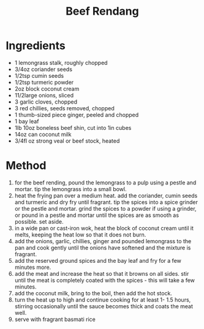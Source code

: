 #+TITLE: Beef Rendang
#+ROAM_TAGS: @recipe @main

* Ingredients

- 1 lemongrass stalk, roughly chopped
- 3/4oz coriander seeds
- 1/2tsp cumin seeds
- 1/2tsp turmeric powder
- 2oz block coconut cream
- 11/2large onions, sliced
- 3 garlic cloves, chopped
- 3 red chillies, seeds removed, chopped
- 1 thumb-sized piece ginger, peeled and chopped
- 1 bay leaf
- 1lb 10oz boneless beef shin, cut into 1in cubes
- 14oz can coconut milk
- 3/4fl oz strong veal or beef stock, heated

* Method

1. for the beef rending, pound the lemongrass to a pulp using a pestle and mortar. tip the lemongrass into a small bowl.
2. heat the frying pan over a medium heat. add the coriander, cumin seeds and turmeric and dry fry until fragrant. tip the spices into a spice grinder or the pestle and mortar. grind the spices to a powder if using a grinder, or pound in a pestle and mortar until the spices are as smooth as possible. set aside.
3. in a wide pan or cast-iron wok, heat the block of coconut cream until it melts, keeping the heat low so that it does not burn.
4. add the onions, garlic, chillies, ginger and pounded lemongrass to the pan and cook gently until the onions have softened and the mixture is fragrant.
5. add the reserved ground spices and the bay leaf and fry for a few minutes more.
6. add the meat and increase the heat so that it browns on all sides. stir until the meat is completely coated with the spices - this will take a few minutes.
7. add the coconut milk, bring to the boil, then add the hot stock.
8. turn the heat up to high and continue cooking for at least 1- 1.5 hours, stirring occasionally until the sauce becomes thick and coats the meat well.
9. serve with fragrant basmati rice
